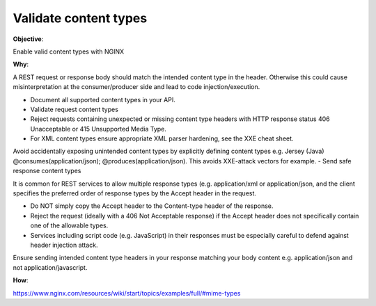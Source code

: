 Validate content types
======================

**Objective**: 

Enable valid content types with NGINX

**Why**: 

A REST request or response body should match the intended content type in the header. Otherwise this could cause misinterpretation at the consumer/producer side and lead to code injection/execution.

- Document all supported content types in your API.
- Validate request content types
- Reject requests containing unexpected or missing content type headers with HTTP response status 406 Unacceptable or 415 Unsupported Media Type.
- For XML content types ensure appropriate XML parser hardening, see the XXE cheat sheet.
Avoid accidentally exposing unintended content types by explicitly defining content types e.g. Jersey (Java) @consumes(application/json); @produces(application/json). This avoids XXE-attack vectors for example.
- Send safe response content types

It is common for REST services to allow multiple response types (e.g. application/xml or application/json, and the client specifies the preferred order of response types by the Accept header in the request.

- Do NOT simply copy the Accept header to the Content-type header of the response.
- Reject the request (ideally with a 406 Not Acceptable response) if the Accept header does not specifically contain one of the allowable types.
- Services including script code (e.g. JavaScript) in their responses must be especially careful to defend against header injection attack.

Ensure sending intended content type headers in your response matching your body content e.g. application/json and not application/javascript. 

**How**:

https://www.nginx.com/resources/wiki/start/topics/examples/full/#mime-types
